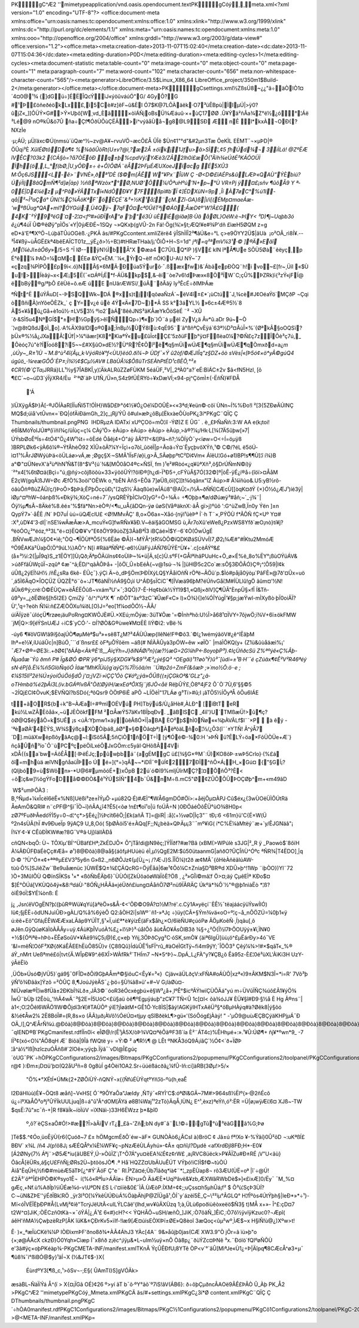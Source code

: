 PK    gC^Æ2'   '      mimetypeapplication/vnd.oasis.opendocument.textPK    gCóý¸  ¸     meta.xml<?xml version="1.0" encoding="UTF-8"?>
<office:document-meta xmlns:office="urn:oasis:names:tc:opendocument:xmlns:office:1.0" xmlns:xlink="http://www.w3.org/1999/xlink" xmlns:dc="http://purl.org/dc/elements/1.1/" xmlns:meta="urn:oasis:names:tc:opendocument:xmlns:meta:1.0" xmlns:ooo="http://openoffice.org/2004/office" xmlns:grddl="http://www.w3.org/2003/g/data-view#" office:version="1.2"><office:meta><meta:creation-date>2013-11-07T15:02:40</meta:creation-date><dc:date>2013-11-07T15:04:36</dc:date><meta:editing-duration>P0D</meta:editing-duration><meta:editing-cycles>1</meta:editing-cycles><meta:document-statistic meta:table-count="0" meta:image-count="0" meta:object-count="0" meta:page-count="1" meta:paragraph-count="7" meta:word-count="102" meta:character-count="656" meta:non-whitespace-character-count="565"/><meta:generator>LibreOffice/3.5$Linux_X86_64 LibreOffice_project/350m1$Build-2</meta:generator></office:meta></office:document-meta>PK  gC               settings.xml½ZßsÚ8~¿¿"ã÷äÒIÒ1¤´4¤0@¹¾	{]d­Gü÷]ÉËÎQcÝìJ«ýöûváúÓ"G/ 4GyÔ?G #¹Þ£öñeðéökLx£,i5Cè#z]êF~û&Èl Ó\7$K@7LÔÀäëk·O7³üÊBpù|ÌIµÚ|>ÿ0?ûjZ«_]]ÕÜÝ×G#>Ý×Uþô[W¸vd_Èã×òïÁÑjoBsÜ¾Æáuû·×+ùÇ17ØØ
­.Û¥Ýä²ñÂa¾Z°ë½¿ó°¦Áë
³Lé@9
nO®kÛ&ö7Û
ña÷Çf¶ÓðÙÕùÇËÃ>í^výãåÙå¬g8@L9­SÐ
ÆnÊ l*kxÀ¬OÐ{?NXzÌe·µ;ÁÜ;
µÜ/äxc©Ú(nmsù´üQæ^½~zv@A¥~rvuVÖ¬æcÕ£Å­
ÛÎê $Ùn¢1"°d"&#2µn3Tæ ÔeKÌLEÈMT¯¬×µÞD|®ÖÛqi³È *XûIÉØtôDâ¶¢%¾ãâÛòRt{U±v?@ì¸?æ2Å±óïkj1Jfu>ã>SÌ¦,¢5
fhÚd¾¬	3iÌLá!
@ZºËÆ îVÊC?03k2
{CÁ§ò=?å7ÒËõÐ
q±þ%cpdVý¦\YÆè3/ZÂ2lh0í£æ Õ{¹Ãïh¾eÚðÉ²KÁÓOÜÌ
Ìh{ö¸,L_°f(bØ,|U¸yÔÐ±÷è+Ô)ÕØÁ¨ëÅ2ÞFµÉÆUXoeJïacgÉ5XÛ3
M:Ôç6JS<L-ê>¨VNÈ»¸ðª¹DÈ ($©m[ÃÊW"¥Px¨ÎüW
Ç -Ø<D©£ïAÉPs&ûLÆÞ«QAÙ" ÝÈbiú? ÚýÏIj8ãQmÑ¶²d]ø|àp} ½ñßªWzòx*°Ø,NUØ'Õ¼/ÔªuHºú'N+p~°Ù
VR±Pj
ÿ¤£¡sñv
¶ûôÅ9Y
ª­0É|D4¼ëz	µ^Pâ»ÝÃTxï«NdÕÐ¥Y7Fßpì#b´Ï¢]ÉDXüN=9p ,Îí
À7øC°%ú1I -qå|²~Î³aÇá°	
ÛN(%Ç¾ÅöKª\F¯ö ÈÇÉ¯&³+½K¹å¦¨çM.Zî-GA}ß|ì/i[(ÉMp¤maeÁæ-'wºßÜug*QA+ml?ÓYGúì:¸Ù4Qÿ¬
7qFÓ¤cª0ÛêTªj©Á0;ÅæD¢º'­W?Â£G{ 4K¯²Ý9ºéG`¤-2¦¤<fº#»\ûÐÏrA"ø	
'þ"é3ÙüÈìÉ@íãø]B·Ùâ åØL}OéW:è¬ÞIY< ³D)¶j~Uqþb3ó
ê*¿ú¶4úÏ
Û©®êØÿ"pÌÖs`«Y|0ýÆÐÉ~1SQy¬»QKxþ(gVÛ-2n
Fá!·Ög(¾¦»§t;ÆQ!¥e#¾P'dñ
£ìæH5ØQM	z=geD*â'Eª¶XºÖ¬LúþâTÛúOG­èß.·¿ PKÄ
ãs  /#  PK  gC               content.xmlíZërë4
ÿÎShÌÌÎ2³¶ã\Ú&e÷°Lç>e9ÖYY2Ü$|âUà

¡o²OÂ_rì8Í¥.--³Î4­¥ßÿ~ùÅGË£kª4bêEAÏCT01z__ýË¿ð>½÷B¦)#tHRæTHaà/j¡'ÕìÔ+H¬S=1d"*jªI=q²ªmV¼3¹·©
]®Ä»Eãî
¸M(¼èJl±àÔ6y*»/5÷S	^ÏlØ--ÿN½ÌbÅ"X©æa4
C7Û(L\Q*îP		)§V£ 
klN
îªÅ¶Ue
SÕÙ5Øà¨êëyç¸p
É°ê¼
ÞAÒ=¼¤Mc
ÉEø
&ÝÇ«ËM.¨¼«,ÝrQ¬èlf
nÓK)U-AU NÝ~¯7«çzq¾PÌPÕ£p9i<.ó}N\Â§×6MÄ·Ðúa5Ýurõ·¯.ßæxfw}&´ÁbãepÐÒQ¨h!i
vo­~£[fr~¸Üíl
«$Ùu!>Íèâý­~x<Æ¡5Ë(¯«¤Á®Í¡Ë*f-ÁÜ&kp$,&-êí¨òe7v6!dÞæx«8Ö³ÏW¯C;çÛ%ÞZRk)ì{³zÝ«jFÍ@
ëbBý®g/ªþÕ£êÙê=õ.eÆúE
nUãrÆWSï/¸úÃ¨ðÂã\ÿ
îy³ÊcÉ÷ðlMÞÁæ

ªÑt^Ë
úÝÂ­uD[¬-ÞSQWk~DÁ®xs)tjlqõøaÑzÁ´~èV4î±£*­´¡ùCtú¯J,¾cè#J¢OéaÝö`MÇðP
¬Çqi òßñiÃ}nYôeÔÈZk_`
ç
Y=v¿é
üê
4Ý«Ä«7D~}*Ã SS	k°3áYL½
»6c±4Æ®5½`8
Ã5«¥åû¿Gå+è1oû½·±LV53½
ºìo2`àÁ'8êêJNS³ãKÅæYkÔöSèÉ	¨²
¬XÛ´ð·&SÌ5u4NªGÍ$*±H!½Gpÿ§>êîÑQp÷)¶«þ`}Ó¨á
µ­ëIZyV¿ä
Âv*û.aDr	9ú~~Ò´¦v@8tQßdJóÌ_o].·A%ÄX9ä!Dlo®0ä;ÏnBµ½ÙÝ 8lù:¢qÉ95¨´ã°ßñªÇvÈÿá`63ª½D³¤ÂùÎ×%´{ØªkÂ§oOQSï?þÜx®%½å¿JXaÂ¦Úf|>¼°iãær[K8ªKìaªÝ«u£ûÏotÇ£'5zðüFþ°ÿ¤Fßèa0¼?©Ñ£ç7zÎÔè³ç7ú,_Ôèóç7ú"è?­ÍÏoó8?í5~~£#X§ûO»dE½?Ù°R?Ê¢Õî²ë¶q§mÜiwÚÆ¶q§mÜiwÚÆ¶qÒm\xðd=a¿`m
,ùÚy~_R±¹IÙ
¬´M.8^ù²4î{Ãµ_k·VýóRò¥°f<ÙU}ëó0.ðï¼¬Þ ÙDf¯×Ýû2òf/©ÆJIÎq"z§DZ+ôò
sVès|«[Þ5ó¢×ö*yÂ©gúQ4
úgûö_·¾reæGÔÔ`ÈP±;Ì¾½¢$Cµ½ AV#
LBàÙÂ¼$ÔßüTrSEÀhPtÉD¹cßÈÔ,°²±¢CR1{©`ÇTa`¡JRRá }LL¹½y§7ÎABKÎ,y)¦ÄkALRûZZøFÙKM
5é\áÜF,²V|_2ªÀ0"a?`eÉ:BïÁC±2v
$ã<fN5Hzl¸
[õ¶£C`~o~úD\3`ýÏÿXR4/Èu 
²'ªØ`äÞ U1Ñ,/Ü»n,S4z9fÜÈRYö÷¥xDæVÍ;«94-pj^ÇömÌ±{-ËñÑ}¥FÐÅ
	'Á
)íÜXÿgÁ­$Þ}Ã[-®JÖÍÀaR[ÍÍuÑì5T!ÓÌH}WåD£Þ°õ¢½¥Ó¿Oé¼DOÛÈ»<«3ªd;¥eün©·cõïÙNn~Í%%Ðo!l
²[3{5ZÐøÄÚINÇ
MQ$d;úìå'vtÛvn«=\`ÐQ|ófÄiÐämGh_2]ç_¡Rj/ÝÛ
ô#uI»æÞ¿õBµ[ËkxàeÕÙoPK \¿3  í*  PK    gC¨QÏÇ
  Ç
     Thumbnails/thumbnail.pngPNG

   
IHDR   µ      zA   
IDATxí	xUºÇOö=mÒ¦iî-ÝØ)Z
E Û\G¯. è¸¸£ÞÑa\Ññ:3:W
AA
e(k¡toi!é6Í&MòÝoIJÚ#ª(ïïñI¾­ç/üÍùç=ç¼  CÀý¹ \Ö> 
  èÀú p> 
  èÀú p> 
  èÀú p> 
  èÀú p\¸>ã®?¼¡/Hk·L[¾(7Ä5ûþw[»7|ÚÝsbØoÊºÍs÷4tÓ4"Ö¿4W¹¼t÷=ôÈdéÔåêj4+Ó"áÿåÂ?1?<&I]Pä~ñ?;¼ÖÍÿÒ¯y<ïøw=O<÷Í=öµÿ8
)BRPLØk6<ÿÀ6õ¼®~ÝfÂhèÕ92
XÌÛ±õÄ?¼Y÷Ïçì+o7òî_ûöëÏ|p÷Ãoä÷Ý¤`ÊyçþvôXÝñ,¹© C©/?éL
ë5öÚ­ì¤1¹%ÅrJØWýùÞä<öÜLáø>vÁ¸æ
;Øgç§X·~SMÃ¹lÏsF/ø}i,g>Â_5ÃøþpºtC²Di¢Vm« ÁîêU¦Gó+ø1)BP!s¶¶Ù]¦î
í¾}B
a°©"¤ÜNevX'à²ùªìhN¹Ñ&T(8^$V³{ú´­¾&[MÔ0åO4®c×ÑSÏ¸
fm
)¹e²#Ròó«¿q¥ûªXñ³,õ§DrÚÑmN©í)ÿ´²°x4[%6tØ¤ä(Bçì÷"ú¸@ñý>cõjßöõù×33×\ÿõôÜÝ!?ôlÐ®[h¿dì-Ï³Ð5÷,cFÝüÂ§7Ó[32©]º|òÊ-ÿÉ¿í®å÷{îöï>¤ÅåM
É2çW(gqÃ¦ßJW÷ØcÆfÒ%3oöí"OËWk
o¸*bÈN
ÀñS÷È\Õä
7]øÜß,öï(Ç]]t¾õqânx"îZ
Àú p> 
# Â¼ïñùo&.U5:yB½rõ-óãùÔñ®ßùZÂÛ/ç/}Þ­oÔ>\$þÞã;ÊPþÕcçüÐ¡"(2qS½`Âàqßûe)wÎÁü8"@AÛ¦=/½Ã~ðÑÑ]CÆcÙ[[òqK¤ðÝ
{×}Ó½ô¿ÆJ¹)íé3ÿ|ìØµ^¤ºhW~ôánþß%«Ðkÿ¾;XòÇ÷né÷7¯/ysQRÈÝþÌCîvO]yG²÷Ô÷¾Ä÷
÷¶Oþþ±¶ø/\dØúæÿ³#åñ;~`_·j¾¨|Óÿ½µ¶sÂ¬8Äké%8.êé±'%$fä*Nn>èÒ®/<¶u_uÅ{âDQn-ÿø
ûøS{Vå®äknX:·ãÅ
gï>j)ºûô':G^ùZwB,Ïn0y
Ýën
]±nQypÝ7»´·åÊÈ/N´
ÞD7uÍ
ùú=üQÆclU£
<Ø!MMvÂÇ'	8,o×Ö6a±~Xåó·{nÿl¹üèÞª
Í`·h
T¨×,PÝÖÙ
f*ÃÕÑ
­fÇ×Uº	Y¤#
:X³,ùD¥4'3·dl|´nSE¼wÃæÃæ>A_mcuÝ«G]fwRÑx¥åÐ.V~êáí§âGOMSGù,Är7oXû'eWeß¿PzxWS8Yfð`æO¡nò}ti¥j?ºëöÓO¿²°ëóz,º³3L"ë÷¤}­ËQ©¥'­v"E¢ðÖY99úòZ§3ÂàBªÎ3
iBÇáé»Ì$Y·-6´¢Ò(ÓwÚgÉ.BÑVwÆJh¼§O¢*ìê\;"ÒQ¬¶ÏÖÙfªÕ5{%6Ëãe
©Å}I¬MÝÅ^}tR¼ÒÕ©ïQDKØáSÚVvÍ)7¸Ø2¡¾Æ#"#ÍKtu2MmóÆ	ºÖ9ÊAKä²ÙaþÖ¦Ö°9úL½}AÕ"r N[í	#RääªÑÑª£-ø6½ÙäFýJÁÑ76ÛÝÈ^Ù¥+`.c[cëÁÝº&£(\å±³½í:2{|µÎ9q}S_z1Ë\ÖY]]Ù¡Qð;ÄªpÕÄüîns¢¢oÙìÞ~¾*ü|Ä,s[c}Ù.sºF(+GÅIªìhâPUu­Hc+Ö_ø×É%ë_8o%ËY° ¡ßùOÝüÁV&
>úðFfãÙWçûÏ¬zqûª ¢æ¯^ã;ËD/^qãÀÕÞå+-|ôÖï_Û±bEéÀ{~v@1sú·¬¾
|]üH@5c2Co`æ:sÕ§3ÐÔÂÓ}Ç®¡^¦Ô59|I¢k	úÛß¿2ýEÏ¼H½
/ñÊ¿sRa
6kê-ÉÛç¯}.ýÇì
Ä~ò_dÞ§Öm¦ÞÐÍXýLQ§YÃåíOñÑrÖªë~ÂÖü´p.$Ìó#påjå0ÿòµ`PâFÈ»@7ð'¤Ûx=uö´¸ á5Ì6ÄqO×ÎOÇÜZ ÜQZÈ°ö¨ò+:JT¶6àNÏ½ñÁ9§Ò¡ìí U^ÁÐ§sÏCíC¯¶]ÏVæä96þM?éÚñvGåï¦M#ÍÙLl\û!gÖ
âûm¤'½N!âÛk6®ý;crë:Ò©ÉÙÇw×ëÅÉËÔûß~vxám³U'×¯;3QÕ}7-Ê-Hq¢bûk½Ýf19$1,«Qßj×ðlV]Ç¶ÛÃ"ÈnpÛ§×fÎ
Í&Tñ-û9³y=_¿ðËØIë§[h5I2E}
ÇmiZý¯ô/^/°ùªX
¶´nÐÔT"ãxº3zC¯¥ÛæF«C»
l)×Ó¾}{]e¼ÓÏYúgÏ'¥§p;jæÝwl-mÌXyßò·þÏ0oiÂÏ?Ù',¹q÷?eöh
Ñ¼ï:ñ£ZÆÒÖXu¾íðL[O)J=²eo[1f¼odÔÓ½¬ÅÂ/úíÄÍÿzë¯úIóçÜ¶rzøe¡äuPoRng\¤KWÕJÈ#Ü.×XEú;mÖýæ:·3üT¥Õæ'=©Ìnhªhõ:U½Î>å68¹¤ÏVY÷7ôjwÖ;ï¾V+6ï±ökFMW´jM|Q>:9[éÝSnUÆJ
÷iC$`yCÓ·'-¤Í?ØÒ&G®ùwe¥M¤ËÈlìÝ©ì2:vBë·¾

-úy6
¶¥õVGW!â9í§ôajÚÒ¶øµMèª$u³»+sê8T¿M?³4ÁÙÚæp{llêNé!F®©õ3.´©l¿1wémýâöV#¿ê^îËâþM
Ihª=e½¥,íUúãÛc|n]BúÓ¸¯``d´ßnsr££
òFªµÔÝõëm
~áß(# NÌÀÀÛyà3pÓW=êw
×øÏÒ¯|máÌÕKQ(y+
(Z1ü&ûùåäæì%¡'¯Æ7+Ø®\=ØE3i:.+ðØ¢[¹ðÁÁþ<*Àk®È'ß__ÀìçÝh=J}ðìNÁØí³n}(æ?½æG=2G¼hP<-ßoyoþP³}.¢IçÙñðcSü
Z%ªºýê«Ç%Âþ-Ñµaåæ¯Ýû ðmñ	P# Ïg&ØÓ©PR`ÿ6*pìJ5ý§XDG¥²k$9¹³Æ²¿ýé§Q³
^OEgâì)¹1­?øò¹Ý)û³¯[ùdi=±¹B·H`¯­éçZúãx¶¢Ê²V²R46ªéý
sN·éP[å.Ë¼%ñ5GlòÑqöÓ
Ìäæ°MhKÎÙù}g´aýÇì%7Ï½õä/m¨Ú#p2ó\÷ZmF(&ôæÞ
;»´mo½Õ:ö··e
;¢¼S15Iî²2ë¾Ú±ýoíÓúÖó§dÔ
j'¤;jVZí·»ìÇÇ¹ÓòÇ¥óº¿ýã»ÖÛß{(±jÇGkOª&'GLz"¿â­oTHmbä%é2þÃí3L(iv.bGÁ®îvßÄ"Òð¦ØÿíH/æxEáªÔX5j¨j6JÒ<åë*RëþÛÝ£¸Ò8º4jF2
Õ¯Ò´7Ù,6'§§©5
¬2ÍQj£CI¢ÒvuK;$ÈVÑQî?bSDó{;ªôQsr9
ÒÖtP6ìÈaPÕ
~LÍÖêÌ"17LÁøg³Tí>#û;I ¡âTÕ5½ÍÔyªÅ
ôÕu6IÁE

t+âOR${b÷k"B~ÀÆaI÷#®mîOÉVú	PH]Tbÿú$/Ù¿åHè#,ÀLÐ^	[ìBtT
eR kú½LwZÂ\Èôåã×,~üJÈÒökfFM ²¤ÅæÝ57äKv1BÏþqÐv. _ãBlSC _4ìî'}U`TMßæÜ!>û¶ç?õØ@Q$êÿåÕ\=k5UÊ¡s <úÃ:Yþmw1×äý|ûêÂßÓ×Ï|aBA ÈO²þ$hÌ0Ñø««¾þÀVÃLf$l¨`×P 
àêý
-'ªèaØÀ'4ÈÝS_W¾SýßçáXÒÒiþá8_áØ°»§©Òâqþª)ÀëªõäLño¦½/¿Õ3{î¨´±YTÑ!
Â^ýÅ7´D].müäXwëpßôyâAç@~l:ïSõ5Ã;5ñÇìÒ1ñÖT÷Ì [ý¶Óé©-¾0:H '»ÞÑ
ü?ÊLÝ÷öa×FõÜÒÜe+Æ´}ñçåÛñ³ío¯Ô¨ùPC ºçpëÖíLxéÕJxGÖm:c5yãI·QHõßÂ4Vi
xDÅ{{sa`b w=ÁôÊÅ[·lÞëÉJç;pûwþbá¨{agÉMgC ü£[¾§G×®M¯:Ü)KO8õÞ·±wÞ5Crlo}·(%£á
ôî=mhùä	æîVNgñåaüÎÞo
Ú
é=]{°=}qÂ~~*iDîÌ¯®úÍ¢27ÐÎ^ñÕ×Á¡H_×Gú¤
{"§GÍ¡?(Qljbó9=ù$Wôn»-*U@6#µmõóÉ+}xÕpB
2ú`ó©î9%mljÙîrMÇ?¦¤ÔñÔ³?Ê<
÷ô¦ç&w]½õgÝFoDå©©ÐÒ&ê¹ÝÚSÍÑ"4b¯Û&nM÷ß.mC5"Ø¢ZÛÕÕÛÞOÇ Øþ^m+«m49ãD

	W$²umÞÔÀ3: B¸ºÑµd+¼xÎcëî6ëÊ«%Nß]Uëßí³ze±ÌÝµÔ·+µú82Q·É)#ÆÌ"¶WÅ6gmDÓ#Öï>:+åëjÕµ¤ÀPJ·Cû$éx¿{3wÙOëÜÌÕÚtRä
ÅeAmÖ&QRl#
n¨cPF@^§ì¯ÏÒ~ï}ñÂA¿î4?Ê5­(<õø
!n£t¶oî¹o|ü	foÚÃ÷N)0ÐÖáéÒôÊÜ°ùO¾8H0p<
zØ7ºFuðÞÂedóÝÌ5y÷0¬d¦^ç­*>§Èé¿|½Þcït6êÖ;|£k(añÃ	T]=@íR|
:å}¦+½vøD|Ìç3"¨
tÐ¡:6
<61m}ü'C{É×W(Ü

º2n4sÙÃ(hÏ #v9ÐueÏp
9ÿAÇ9
U_8,Oó(	5þØÀöí5'é±ÀQq[F;;N¿b­èã×QÞÄµ¡3¨¯mº¥ìG(
í*C%Ë¼àMtëý¨æ+´y/ÊJGNäâ"¡
Í¾Y·¢-¥
CÊûÐÌKW#æ?8G¯V®â·Uj}îállÀÐå

cñQN<bqÔ:	Ù¬
TÕX\ìµ'BÍ'^ÜBäf£Hª;ZkÉDJÔ×
Ô"jTå!di@N9êç;]ÝÎÍðf? #æ?Bâ
(xBM(>WPúlè	s3JG|²_R ÿ
_Paowò$´8ôïHÀ¼ÂÐÛFÐ\äÉèÇç#Æå=ø¹} 8@ Ðôà } 8@ aå§{áõfµHUúèü éÌ,µ½QgE2M:$û50ütaanmG|añðO?ÛÇÎñÙ^Óºc
ªÑR¾|T4ËDO]¸|q
D·©'?Ù"Ó±«¢+ªª®µE£V3³5y6n
G»ß2._n6ØÔJz¢(µ[ Ù¿~¡/?Æ·J}S.ÎÎÖ¼)t2ðæ¢MÂ¯{ôH èÀñëãlúAW-\tùû·Õ%]SJiêZw´´Be9uåænüc
}ÙWË$Q±¾£ÇÄQcRG÷ÖýËåá|\6æ¹¢Õô¼C±Znía§D³BR®dXDÛ»þ^!1Wp¨iþÒO})Yl¨72)Ò+3MûIÕÙ
Q©ïnSÏKSs
¹×­*
«ßôÑbÊÄþ6}¯ÙÙÓí[ZkÙôaöøWäÏõÈ?Öß
¸ ¿³»GÎï©mâ¦f	Ö>¤;äý
ÇµêEÌªKÐo$¤$]É°ÒÚá[VKÙQô4ÿ«&8:ºdáÙ·"8ÓÑ¿HÂÂâ«jéÜðñ£íung¤ÁåñÖ7Ø²nü9ÏÃRÄÇ
Úkºä*¾Õ`½"®@þ1nìàËò
*¦ß?òïÈ9óÏ¦$YÉ¼ònß: É
j¿,Jsn¦êVOg\ËN ?þ¦{þûR®Wü¥qYú[àªèÖ»s&Å-¢<'ÕÐ©O9Á\?¤½M?ré'.c.Cÿ1A»yëçí¨ÈÊ½¯tëajáácÿüÝswÍIÓ)
lü¢;§jËË÷õdUNJuìÛÐ>gÀL/Q%å%6ýèÔ	Q2:åÒH2ï|síWº¨ñ1-»ªJç
÷)üy(CÃ+§Ým¾vä«oO÷º¦ç¬å_nÔÖZÚ=¼0þ1«ÿ ú:ëê+Eô"Gfá¡ÉÊWÆÆxaLÃâp9YÚÎT,§¹×Ï,uì£ª*è¥ýízÉ(äFx$åh¿×O/6ïëÑU#çúóPøÃÖµKoêÑ·¸Í)qâu[¸ôøJên.GÿQúøKäÌöÀÂÃy÷uÿ.¢ÁùKþÎVuóÀ%£¿+I½Þ}³·úåIÔôåù¢ÅO¥ÁsÒIB3ð	¾§÷¿²Ö{Ï½î7ÞÔOU­ÿý±¥ï,ÏN¥0
+½${Óªiªê=hÞò+ËÊøSoûV*¥Ãë9¾Ç5¡@)£,ç×eþYñj,3ÖÞðCyg²C·óSK,smÒ¥	{äiª6IgÜ]ùù¡ö^£µËárÐy>4ó¯VE
'&I=mêÑ¦OôF³XØ{ðKáÊÂEEhËùÔ85Û}v {Ç8ßQû}ÍdùÛÊ¹ÌsFÏ^rû_#àOéÌGtTÿ~fi4m9ýY;¯ÎÖÔ3³Çêý¼¾>!#×$qãT«_­%®
áÝ_nMrt
Ueßªmé£ó|tvt{Ä.WÎpÐ¥9^.ê6XÎ>WÀfRk²´THÍm7
~N*5^Þ}~.DpÁ_L¿FÀ"y?¥ÇB¿õÊà95z-È£¦0é³ùXL'ÀìKi3H
UzY-ý ÃëËîò
,ÜÓb»Úsó©jVÜ5}`gá9§¯0FÎD«ðÔí9GþAÅmª©§ìôuC<Êy¥=³«}
 Cjäv«ãÜLðçV:xFÑA#oÁÙÕ|xzª«)9±ÂKM$N3Î=*i=R'
7Võ³þ	ÿÑ¹õ¾Ðããx]Ýzõ
=²ÒÛÇ	8,¶JoúJýèÄS¯¿·þö÷§Ù¾­ã8»ü'+#~V G¡làØù¤-NlÜvølæ®Î¦ïw8fÜã±2ÐKbÍ¾Lð±¸JÃ3©¨óoR3êÓcxégþú×ê§W³¿å+¸IºÊ°$icºÃÝlwïÇÙÕÄá"yú
m÷ÜVûÏÑÇ¾úô£Ã1¥ýÖ¾ÎwÛ¨bÙþ I2Êòù_'!ñÃ4wÄ¨³§2E=Í5UöC<£ü§aü	òê¶ºEgµÿáuþ"zC¥7´TÑ<Û
1c[¤I<
õà¾óJJ¥ÈÜ¥§î#Ð9·§½å
ÈHg
Ã®ns¨|	à1<;O¦2Ôêl6WÃÖ1IW©Ôjdí3r¥[#TAÙÕº
ýiE?jÌøâtM+GÊ1Õ·Yc8ÌS|$ãý!AGKÿIHTxAêÜ³§*õBµHÀýq#à?Øêk8|ý§ôó
&½é¢Åw2¼
2Ë8BóÎ#=(R,8s×o	(ÂÃ\)µð¡ÀV­ô½ÓéÚ¤«tjµy
qSîBðëkL¶>gü«'(SóÔóg£jÀàý!"
-'µÒ9@uùÆÇBÇýäKHPjµÁ¯Ð
OÄ_l],Q\^ÆÅrÑ\¾ú .@ Ðôà } 8@ Ðôà } 8@ Ðôà } 8@ Ðôà } 8@ Ðôà } 8@ Ðôà } 8@ Ðôà } 8@ Ðôà } 8@ Ðôà } 8@ Ðôà } 8@ Ðôà } 8@ Ðôà } 8@ Ðôà } 8@ Ðôà } 8@ Ðôà } 8@ Ðôà } 8@ Ðôà } 8@ Ðôà } 8@ Ðôà } 8@ Ðôà } 8@ Ðôà } 8@ Ðôà } 8@ Ðôà } 8@ Ðôà } 8@ Ðôà } 8@ Ðôà } 8@ Ðôà } 8@ Ðôà } 8@ Ðôà } 8@ Ðôà } 8@ Ðôà } 8@ Ðôà } 8@ Ðôà } 8@ Ðôà } 8@ Ðôà } 8@ Ðôà } 8@ Ðôà } 8@ Ðôà } 8@ Ðôà } 8@ Ðôà } 8@ Ðôà } 8@ Ðôà } 8@ Ðôà } 8@ Ðôàø7Ç+Ú/¯q    IEND®B`PK  gC               manifest.rdfÍÍn0ï<
eÎØ@/r(Ê¹jÀ5X/òÞ¾VQ¤ªêÔã®F3ß´ía
È²¨ÁT4c)%ÊHhµé+:».¹¥Û:ÚØ¶+
ñj¥*ºwn*9_
-7lÏ³¢(xó<O¼"ÁÕ8qHÆ´	
Biõä|9Îâ	fWQtë y÷ =Ý:© ²
a¶R½¶ @	LÊt
ºNKÅ3óQ9Á¡íâÇ`½Ó¢<`ð+ÏØÞ¦å^à½°î\ß|hzîczuÓÅñß#`2îOê»;yÿçþ.Ïÿâ¯´vDl@Î£gúç´òUG¯PK´÷hÒ    PK    gC               Configurations2/images/Bitmaps/PK    gC               Configurations2/popupmenu/PK    gC               Configurations2/toolpanel/PK    gC               Configurations2/statusbar/PK    gC            
   Configurations2/progressbar/PK    gC               Configurations2/toolbar/PK    gC               Configurations2/floater/PK    gC               Configurations2/menubar/PK  gC            '   Configurations2/accelerator/current.xml PK           PK  gC            
   styles.xmlÝZ_Û¸ï§0thßdIönvífsh-r@¢
}:Ðm±¡D¤ü'þ¤(Q2åU²ñ=80g8ùÍg4Òëí1OA2.Sr÷üúéßácðã¿¼fÛ-Iñ:ci]àRB(3Ø\µ!>5/×	"Ö%*°XËtÍ*\ÚMk{­2+ZØÔíÙÝ-ñQNÝ¬x{{ÑfúÉÙÝqtºYñ¦îö-ºù(h¸eaÊ
I2ÐâHIùù)È¥¬ÖQt8
æåñ]¬V«HS[
Ó¯ª9Õ\YaÕa"JæIdy,ÑTý¯«RYÌ'C$:óªØï&GÄ~7M#>964sß½Ëlº{»·@2ñÉcô
ú¿÷ïºXàÅÔ³oªj²ÛÝÏkUULjuq|ß÷á"û¹Ã^dOM[ÄYá
ø8B¼Waj¹¹2zTò}ÄqÅ¸lÙN¿  E^¹,èxz)ªeÝñ,ó²:ËR
=Ü|ø¡wÿ\Æi¦6¤
XJß~-TW
$qsË:7û"xc¯ñ-+|R
f8¥âÍk~íòÌüV =ïXNäì-)33H6ËWzz
þ*&þî0
 º,õ?`èÇS±aÔ#Ó!>#æ?Î>àÃìV rT¿_£ã¬'Zñ;\bN dy#¯ã¨L!©÷ígTû°ù³ëãGâ%G;Þø
]Té$$.^¢Óo¸üoÊÿÙ{r6{Çuóð~7
£±
hÖMgcmÉðÕ´éw¬äF×
GUNÒÀò6¿ÃCsI à}BröC
¢Jâ±úfª!Xo	¥-%Ýâí}0Û²õD
¬:uKªßÍ£
BÐV`
x¾L/ñ4 J(p!ô8J¡	sÆÉ QÅºx¼È¼WF¥ç¬pNzÆêÙLÁyhú»-¢Â±
q¤ñî¡­I?Dµdê<afX­rdÐjl8FÐ;H*-E0¥[Á2ØNy(7½ Áªj¨>Ø5Æ*iu{âUBEÝ¸Ú-»ÒûÌZ`¡T^Õ7Á"yu¤èEA¾¦É¢z¢rW£
,a¡RVC8üëck>P¥ÃÏZu#Ð±RÉ¡V"U<âù}ÕâcÅ[êÜRs,á§çU£FñÑj;ØRs2Ù~þtöòsJÒ¶
.ª
Hå`HQZZ¤UbÄUuÊÚT	
VÝþó!iC)Ì$f©~tùÒÚ
Àìå"ËqÛH¡½fì©#mùëÆ5ãTÞ[¿^#Ý`ÃöF Ç"e¨
Rl.ÎªZä¤é;Ûb7Ìãðq*ìà¢¨*¦_zpÈÙap8¬rô3ÆU(ÙË\=oª
|î`÷@Ú!£2Ä³`ôª°Î£HPÒ©K®syo1Ê¬
í(%ô«RªÌu>ÁÂïø÷
ËN>µ»Ô
ÄáÆÈ*Uqïºâvë&¥zb,ÆXWâRWbDè$»]«£ixÆ]0/Ëy¯ ¯M_%¤gÆç¸+Nf.ù%AðÍþ½ìÛÉæ¾ó-v\UªDN £S
L·í'¤ìïè&0£¯ÌÃ.ÙÆòP.ÍXM÷¢­¢;;uÇss¤h5µhÛá¡f²$
Õ³ù¦SçÞ3ÙÍ?C·~üN&ZÞE''ýÉðÏBk¦RÖ_ÿr3l³O[¼ÝkêÙÚÐùÁ%ÖàþÄhjP@ZÍÜg­å¹,ÕÍ¯y´ázèï5È_Ç~\²²íµ°ÂGLQ°
H¦fÎºòs4ÚtÝþh§|leÐ*»*÷¹}-Mï<óÎVËÎÈþÐP#Å{LvMj²¢íê"TcrýJëUt­Ã<uILÝLCâë'{lhd¸wv¥ûÄXÙzq1;à,ÜLù6poðìùêòxeëö$Ñ3§ t)MÅ x+»-
Î^£:çD¤7
t2W^¤]JiK¸:ÒËCzñ0tKà¬×¯óÝÁ|¿¸Á¹£6«#}cH?<< ÝQHÂÕ~uSH/æñÒ_]JiK¸:Ò7ôâÑ_]Ê iC¸:Ò7ô½ÿvïÿKzuc0?¬Æpî( 
áêH'ñMA½ÇwþzèRzP[ÂK î\üK&±ÇÐrKv5×ïIf-!læ9[Æ¤úísEÒXlÞï­±ØE»Q8èoî
3æQoç<ûµ²wº¸ÌÆ$~­x
H§ïÑ!ù@¿)X­ºw>t!

Ê·
)×_ªæÏùCKë¾¼PIÒÐìxmÞF'ðno8ð¾*ÀÃ4ÁhJ3
YÀc[4A¨	9&»\åûjþ0jas (CÆ	XW3.9"Ò	jÕr=ã
ïú»þ"o
{×;ø@ÁÄcX ckzÐ}Ó0\Yqh»Cìæp	Í¯x8ñð ­z¡ëc^¡ìÿµ&*L¬uIm½uÿ×nÔ
Òâ8p¿¨ðùÝZc¤ÞNê³x.¨Ðól­ö´fQIºøÑÕÙ	e'3â#ÿç×oþ PKéàp  ¾-  PK  gC               META-INF/manifest.xml­TKnÃ ÝçÛÊÐfU¡8YTê	ÒP<v`°`âÛ[MìªJe«Ù1¿÷Þ|Äîpq¶8CÆcÅ^ø3+ µ¯
¶û8¾¯ì°ßìBÓ@$y}¹ãÍ¬X
(½&JT¢$-}X{
 ÉùrdºY3[¶ß_c,¹>ôSv¬-;E§{ ÛAmTI}S]gVÓÄk>
æsàBL¬ÑàÏíÝá
 Å^(ï >
X{¤¡ÏGã
OÉ}¢26
º>yí
ãTb¯õ·ºY°ãõ´º7iS!âV(­ÁB6}:
ð÷ôþÇµðncÂAOë9ÂÊ£ÞÂÒÛ_ÀþPK_Å2
  >  PK     gC^Æ2'   '                    mimetypePK     gCóý¸  ¸               M   meta.xmlPK   gCÄ
ãs  /#               +  settings.xmlPK   gC \¿3  í*               Ø	  content.xmlPK     gC¨QÏÇ
  Ç
               D  Thumbnails/thumbnail.pngPK   gC´÷hÒ                 A0  manifest.rdfPK     gC                         1  Configurations2/images/Bitmaps/PK     gC                         ½1  Configurations2/popupmenu/PK     gC                         õ1  Configurations2/toolpanel/PK     gC                         -2  Configurations2/statusbar/PK     gC            
             e2  Configurations2/progressbar/PK     gC                         2  Configurations2/toolbar/PK     gC                         Õ2  Configurations2/floater/PK     gC                         3  Configurations2/menubar/PK   gC           '             A3  Configurations2/accelerator/current.xmlPK   gCéàp  ¾-  
             3  styles.xmlPK   gC_Å2
  >               @<  META-INF/manifest.xmlPK      p  =    